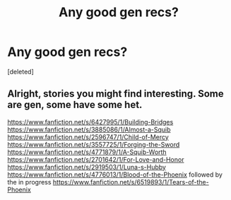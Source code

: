 #+TITLE: Any good gen recs?

* Any good gen recs?
:PROPERTIES:
:Score: 3
:DateUnix: 1386409238.0
:DateShort: 2013-Dec-07
:END:
[deleted]


** Alright, stories you might find interesting. Some are gen, some have some het.

[[https://www.fanfiction.net/s/6427995/1/Building-Bridges]] [[https://www.fanfiction.net/s/3885086/1/Almost-a-Squib]] [[https://www.fanfiction.net/s/2596747/1/Child-of-Mercy]] [[https://www.fanfiction.net/s/3557725/1/Forging-the-Sword]] [[https://www.fanfiction.net/s/4771879/1/A-Squib-Worth]] [[https://www.fanfiction.net/s/2701642/1/For-Love-and-Honor]] [[https://www.fanfiction.net/s/2919503/1/Luna-s-Hubby]] [[https://www.fanfiction.net/s/4776013/1/Blood-of-the-Phoenix]] followed by the in progress [[https://www.fanfiction.net/s/6519893/1/Tears-of-the-Phoenix]]
:PROPERTIES:
:Author: raseyasriem
:Score: 2
:DateUnix: 1386446621.0
:DateShort: 2013-Dec-07
:END:
